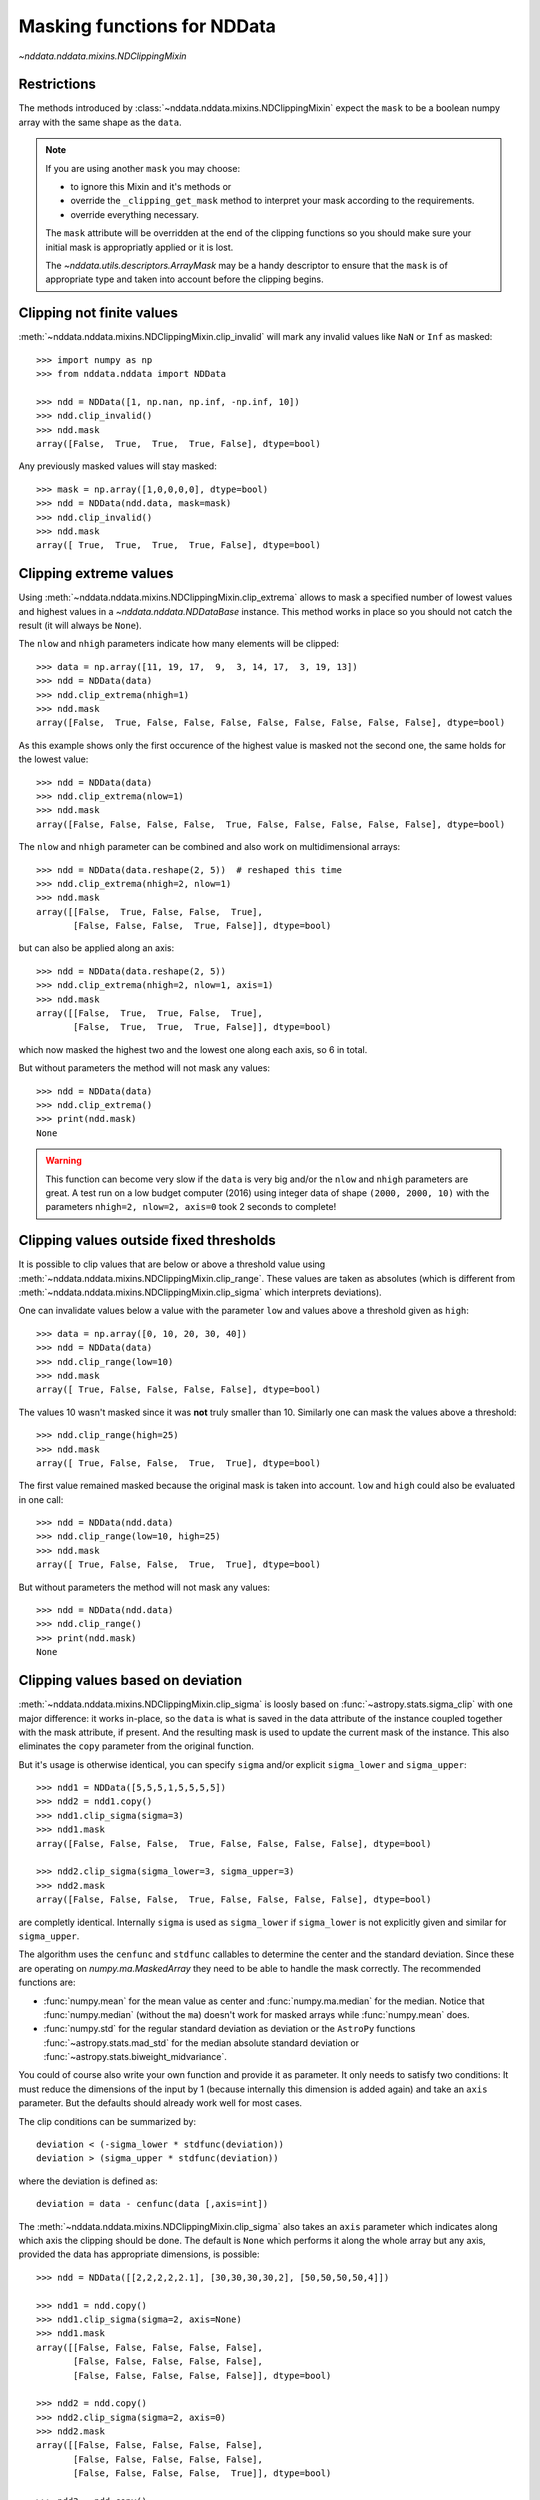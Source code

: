 .. _nddata_clipping:

Masking functions for NDData
============================

`~nddata.nddata.mixins.NDClippingMixin`

Restrictions
------------

The methods introduced by :class:`~nddata.nddata.mixins.NDClippingMixin`
expect the ``mask`` to be a boolean numpy array with the same shape as the
``data``.

.. note::
    If you are using another ``mask`` you may choose:

    - to ignore this Mixin and it's methods or
    - override the ``_clipping_get_mask`` method to interpret your mask
      according to the requirements.
    - override everything necessary.

    The ``mask`` attribute will be overridden at the end of the clipping
    functions so you should make sure your initial mask is appropriatly applied
    or it is lost.

    The `~nddata.utils.descriptors.ArrayMask` may be a handy descriptor to
    ensure that the ``mask`` is of appropriate type and taken into account
    before the clipping begins.


Clipping not finite values
--------------------------

:meth:`~nddata.nddata.mixins.NDClippingMixin.clip_invalid` will mark any
invalid values like ``NaN`` or ``Inf`` as masked::

    >>> import numpy as np
    >>> from nddata.nddata import NDData

    >>> ndd = NDData([1, np.nan, np.inf, -np.inf, 10])
    >>> ndd.clip_invalid()
    >>> ndd.mask
    array([False,  True,  True,  True, False], dtype=bool)

Any previously masked values will stay masked::

    >>> mask = np.array([1,0,0,0,0], dtype=bool)
    >>> ndd = NDData(ndd.data, mask=mask)
    >>> ndd.clip_invalid()
    >>> ndd.mask
    array([ True,  True,  True,  True, False], dtype=bool)


Clipping extreme values
-----------------------

Using :meth:`~nddata.nddata.mixins.NDClippingMixin.clip_extrema` allows to mask
a specified number of lowest values and highest values in a
`~nddata.nddata.NDDataBase` instance. This method works in place so you should
not catch the result (it will always be ``None``).

The ``nlow`` and ``nhigh`` parameters indicate how many elements will be
clipped::

    >>> data = np.array([11, 19, 17,  9,  3, 14, 17,  3, 19, 13])
    >>> ndd = NDData(data)
    >>> ndd.clip_extrema(nhigh=1)
    >>> ndd.mask
    array([False,  True, False, False, False, False, False, False, False, False], dtype=bool)

As this example shows only the first occurence of the highest value is masked
not the second one, the same holds for the lowest value::

    >>> ndd = NDData(data)
    >>> ndd.clip_extrema(nlow=1)
    >>> ndd.mask
    array([False, False, False, False,  True, False, False, False, False, False], dtype=bool)

The ``nlow`` and ``nhigh`` parameter can be combined and also work on
multidimensional arrays::

    >>> ndd = NDData(data.reshape(2, 5))  # reshaped this time
    >>> ndd.clip_extrema(nhigh=2, nlow=1)
    >>> ndd.mask
    array([[False,  True, False, False,  True],
           [False, False, False,  True, False]], dtype=bool)

but can also be applied along an axis::

    >>> ndd = NDData(data.reshape(2, 5))
    >>> ndd.clip_extrema(nhigh=2, nlow=1, axis=1)
    >>> ndd.mask
    array([[False,  True,  True, False,  True],
           [False,  True,  True,  True, False]], dtype=bool)

which now masked the highest two and the lowest one along each axis, so 6 in
total.

But without parameters the method will not mask any values::

    >>> ndd = NDData(data)
    >>> ndd.clip_extrema()
    >>> print(ndd.mask)
    None

.. warning::
    This function can become very slow if the ``data`` is very big and/or the
    ``nlow`` and ``nhigh`` parameters are great. A test run on a low budget
    computer (2016) using integer data of shape ``(2000, 2000, 10)``
    with the parameters ``nhigh=2, nlow=2, axis=0`` took 2 seconds to complete!

Clipping values outside fixed thresholds
----------------------------------------

It is possible to clip values that are below or above a threshold value using
:meth:`~nddata.nddata.mixins.NDClippingMixin.clip_range`. These values are
taken as absolutes (which is different from
:meth:`~nddata.nddata.mixins.NDClippingMixin.clip_sigma` which interprets
deviations).

One can invalidate values below a value with the parameter ``low`` and values
above a threshold given as ``high``::

    >>> data = np.array([0, 10, 20, 30, 40])
    >>> ndd = NDData(data)
    >>> ndd.clip_range(low=10)
    >>> ndd.mask
    array([ True, False, False, False, False], dtype=bool)

The values 10 wasn't masked since it was **not** truly smaller than 10.
Similarly one can mask the values above a threshold::

    >>> ndd.clip_range(high=25)
    >>> ndd.mask
    array([ True, False, False,  True,  True], dtype=bool)

The first value remained masked because the original mask is taken into
account. ``low`` and ``high`` could also be evaluated in one call::

    >>> ndd = NDData(ndd.data)
    >>> ndd.clip_range(low=10, high=25)
    >>> ndd.mask
    array([ True, False, False,  True,  True], dtype=bool)

But without parameters the method will not mask any values::

    >>> ndd = NDData(ndd.data)
    >>> ndd.clip_range()
    >>> print(ndd.mask)
    None

Clipping values based on deviation
----------------------------------

:meth:`~nddata.nddata.mixins.NDClippingMixin.clip_sigma` is loosly based on
:func:`~astropy.stats.sigma_clip` with one major difference: it works in-place,
so the ``data`` is what is saved in the data attribute of the instance coupled
together with the mask attribute, if present. And the resulting mask is used to
update the current mask of the instance. This also eliminates the ``copy``
parameter from the original function.

But it's usage is otherwise identical, you can specify ``sigma`` and/or
explicit ``sigma_lower`` and ``sigma_upper``::

    >>> ndd1 = NDData([5,5,5,1,5,5,5,5])
    >>> ndd2 = ndd1.copy()
    >>> ndd1.clip_sigma(sigma=3)
    >>> ndd1.mask
    array([False, False, False,  True, False, False, False, False], dtype=bool)

    >>> ndd2.clip_sigma(sigma_lower=3, sigma_upper=3)
    >>> ndd2.mask
    array([False, False, False,  True, False, False, False, False], dtype=bool)

are completly identical. Internally ``sigma`` is used as ``sigma_lower`` if
``sigma_lower`` is not explicitly given and similar for ``sigma_upper``.

The algorithm uses the ``cenfunc`` and ``stdfunc`` callables to determine the
center and the standard deviation. Since these are operating on
`numpy.ma.MaskedArray` they need to be able to handle the mask correctly. The
recommended functions are:

- :func:`numpy.mean` for the mean value as center and :func:`numpy.ma.median`
  for the median. Notice that :func:`numpy.median` (without the ``ma``) doesn't
  work for masked arrays while :func:`numpy.mean` does.

- :func:`numpy.std` for the regular standard deviation as deviation or the
  ``AstroPy`` functions :func:`~astropy.stats.mad_std` for the median absolute
  standard deviation or :func:`~astropy.stats.biweight_midvariance`.

You could of course also write your own function and provide it as parameter.
It only needs to satisfy two conditions: It must reduce the dimensions of the
input by 1 (because internally this dimension is added again) and take an
``axis`` parameter. But the defaults should already work well for most cases.

The clip conditions can be summarized by::

    deviation < (-sigma_lower * stdfunc(deviation))
    deviation > (sigma_upper * stdfunc(deviation))

where the deviation is defined as::

    deviation = data - cenfunc(data [,axis=int])

The :meth:`~nddata.nddata.mixins.NDClippingMixin.clip_sigma` also takes an
``axis`` parameter which indicates along which axis the clipping should be
done. The default is ``None`` which performs it along the whole array but any
axis, provided the data has appropriate dimensions, is possible::

    >>> ndd = NDData([[2,2,2,2,2.1], [30,30,30,30,2], [50,50,50,50,4]])

    >>> ndd1 = ndd.copy()
    >>> ndd1.clip_sigma(sigma=2, axis=None)
    >>> ndd1.mask
    array([[False, False, False, False, False],
           [False, False, False, False, False],
           [False, False, False, False, False]], dtype=bool)

    >>> ndd2 = ndd.copy()
    >>> ndd2.clip_sigma(sigma=2, axis=0)
    >>> ndd2.mask
    array([[False, False, False, False, False],
           [False, False, False, False, False],
           [False, False, False, False,  True]], dtype=bool)

    >>> ndd3 = ndd.copy()
    >>> ndd3.clip_sigma(sigma=2, axis=1)
    >>> ndd3.mask
    array([[False, False, False, False,  True],
           [False, False, False, False,  True],
           [False, False, False, False,  True]], dtype=bool)

and even negative ``axis`` are possible (negative axis are interpreted as
counting from the last axis, so ``-1`` is the last axis, ``-2`` the second last
and so on)::

    >>> ndd4 = ndd.copy()
    >>> ndd3.clip_sigma(sigma=2, axis=-1)
    >>> ndd3.mask
    array([[False, False, False, False,  True],
           [False, False, False, False,  True],
           [False, False, False, False,  True]], dtype=bool)

These results differ from each other depending on the chosen ``axis``.

The remaining parameter ``iters`` controls how many clipping iterations are
done. The default is ``None`` which means that the iterations only stop when
no further value is discarded in the last iteration. If you want to limit the
maximal number of iterations then you can provide a custom value here::

    >>> ndd = NDData([5,5,5,5,5,5,5,5,5,5,7,7,7,9])
    >>> ndd.clip_sigma(sigma=2, iters=1)
    >>> ndd.mask
    array([False, False, False, False, False, False, False, False, False,
           False, False, False, False,  True], dtype=bool)

    >>> ndd.clip_sigma(sigma=2, iters=2)
    >>> ndd.mask
    array([False, False, False, False, False, False, False, False, False,
           False,  True,  True,  True,  True], dtype=bool)
